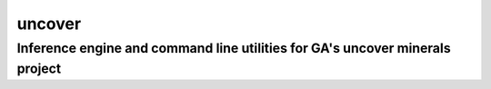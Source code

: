 =======
uncover
=======
Inference engine and command line utilities for GA's uncover minerals project
-----------------------------------------------------------------------------
